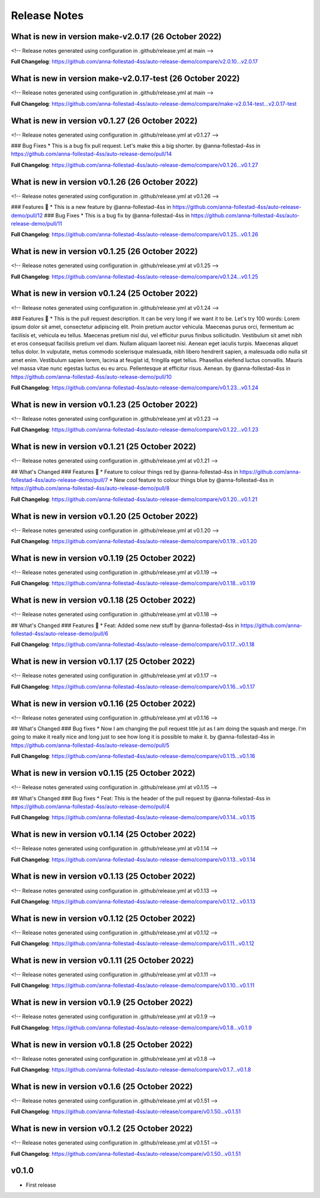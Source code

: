 Release Notes
=============
 
What is new in version make-v2.0.17 (26 October 2022)
------------------------------------------------
 
<!-- Release notes generated using configuration in .github/release.yml at main -->

 

**Full Changelog**: https://github.com/anna-follestad-4ss/auto-release-demo/compare/v2.0.10...v2.0.17
 
 
 
What is new in version make-v2.0.17-test (26 October 2022)
------------------------------------------------
 
<!-- Release notes generated using configuration in .github/release.yml at main -->

 

**Full Changelog**: https://github.com/anna-follestad-4ss/auto-release-demo/compare/make-v2.0.14-test...v2.0.17-test
 
 
 
What is new in version v0.1.27 (26 October 2022)
------------------------------------------------
 
<!-- Release notes generated using configuration in .github/release.yml at v0.1.27 -->

 
### Bug Fixes
* This is a bug fix pull request. Let's make this a big shorter.  by @anna-follestad-4ss in https://github.com/anna-follestad-4ss/auto-release-demo/pull/14


**Full Changelog**: https://github.com/anna-follestad-4ss/auto-release-demo/compare/v0.1.26...v0.1.27
 
 
 
What is new in version v0.1.26 (26 October 2022)
------------------------------------------------
 
<!-- Release notes generated using configuration in .github/release.yml at v0.1.26 -->

 
### Features 🎉
* This is a new feature by @anna-follestad-4ss in https://github.com/anna-follestad-4ss/auto-release-demo/pull/12
### Bug Fixes
* This is a bug fix by @anna-follestad-4ss in https://github.com/anna-follestad-4ss/auto-release-demo/pull/11


**Full Changelog**: https://github.com/anna-follestad-4ss/auto-release-demo/compare/v0.1.25...v0.1.26
 
 
 
What is new in version v0.1.25 (26 October 2022)
------------------------------------------------
 
<!-- Release notes generated using configuration in .github/release.yml at v0.1.25 -->

 

**Full Changelog**: https://github.com/anna-follestad-4ss/auto-release-demo/compare/v0.1.24...v0.1.25
 
 
 
What is new in version v0.1.24 (25 October 2022)
------------------------------------------------
 
<!-- Release notes generated using configuration in .github/release.yml at v0.1.24 -->

 
### Features 🎉
* This is the pull request description. It can be very long if we want it to be. Let's try 100 words: Lorem ipsum dolor sit amet, consectetur adipiscing elit. Proin pretium auctor vehicula. Maecenas purus orci, fermentum ac facilisis et, vehicula eu tellus. Maecenas pretium nisl dui, vel efficitur purus finibus sollicitudin. Vestibulum sit amet nibh et eros consequat facilisis pretium vel diam. Nullam aliquam laoreet nisi. Aenean eget iaculis turpis. Maecenas aliquet tellus dolor. In vulputate, metus commodo scelerisque malesuada, nibh libero hendrerit sapien, a malesuada odio nulla sit amet enim. Vestibulum sapien lorem, lacinia at feugiat id, fringilla eget tellus. Phasellus eleifend luctus convallis. Mauris vel massa vitae nunc egestas luctus eu eu arcu. Pellentesque at efficitur risus. Aenean. by @anna-follestad-4ss in https://github.com/anna-follestad-4ss/auto-release-demo/pull/10


**Full Changelog**: https://github.com/anna-follestad-4ss/auto-release-demo/compare/v0.1.23...v0.1.24
 
 
 
What is new in version v0.1.23 (25 October 2022)
------------------------------------------------
 
<!-- Release notes generated using configuration in .github/release.yml at v0.1.23 -->

 

**Full Changelog**: https://github.com/anna-follestad-4ss/auto-release-demo/compare/v0.1.22...v0.1.23
 
 
 
What is new in version v0.1.21 (25 October 2022)
------------------------------------------------
 
<!-- Release notes generated using configuration in .github/release.yml at v0.1.21 -->

 
## What's Changed
### Features 🎉
* Feature to colour things red by @anna-follestad-4ss in https://github.com/anna-follestad-4ss/auto-release-demo/pull/7
* New cool feature to colour things blue by @anna-follestad-4ss in https://github.com/anna-follestad-4ss/auto-release-demo/pull/8


**Full Changelog**: https://github.com/anna-follestad-4ss/auto-release-demo/compare/v0.1.20...v0.1.21
 
 
 
What is new in version v0.1.20 (25 October 2022)
------------------------------------------------
 
<!-- Release notes generated using configuration in .github/release.yml at v0.1.20 -->

 


**Full Changelog**: https://github.com/anna-follestad-4ss/auto-release-demo/compare/v0.1.19...v0.1.20
 
 
 
What is new in version v0.1.19 (25 October 2022)
------------------------------------------------
 
<!-- Release notes generated using configuration in .github/release.yml at v0.1.19 -->



**Full Changelog**: https://github.com/anna-follestad-4ss/auto-release-demo/compare/v0.1.18...v0.1.19
 
 
 
What is new in version v0.1.18 (25 October 2022)
------------------------------------------------
 
<!-- Release notes generated using configuration in .github/release.yml at v0.1.18 -->

## What's Changed
### Features 🎉
* Feat: Added some new stuff by @anna-follestad-4ss in https://github.com/anna-follestad-4ss/auto-release-demo/pull/6


**Full Changelog**: https://github.com/anna-follestad-4ss/auto-release-demo/compare/v0.1.17...v0.1.18
 
 
 
What is new in version v0.1.17 (25 October 2022)
------------------------------------------------
 
<!-- Release notes generated using configuration in .github/release.yml at v0.1.17 -->



**Full Changelog**: https://github.com/anna-follestad-4ss/auto-release-demo/compare/v0.1.16...v0.1.17
 
 
 
What is new in version v0.1.16 (25 October 2022)
------------------------------------------------
 
<!-- Release notes generated using configuration in .github/release.yml at v0.1.16 -->

## What's Changed
### Bug fixes
* Now I am changing the pull request title jut as I am doing the squash and merge.  I'm going to make it really nice and long just to see how long it is possible to make it.  by @anna-follestad-4ss in https://github.com/anna-follestad-4ss/auto-release-demo/pull/5


**Full Changelog**: https://github.com/anna-follestad-4ss/auto-release-demo/compare/v0.1.15...v0.1.16
 
 
 
What is new in version v0.1.15 (25 October 2022)
------------------------------------------------
 
<!-- Release notes generated using configuration in .github/release.yml at v0.1.15 -->

## What's Changed
### Bug fixes
* Feat: This is the header of the pull request by @anna-follestad-4ss in https://github.com/anna-follestad-4ss/auto-release-demo/pull/4


**Full Changelog**: https://github.com/anna-follestad-4ss/auto-release-demo/compare/v0.1.14...v0.1.15
 
 
 
What is new in version v0.1.14 (25 October 2022)
------------------------------------------------
 
<!-- Release notes generated using configuration in .github/release.yml at v0.1.14 -->



**Full Changelog**: https://github.com/anna-follestad-4ss/auto-release-demo/compare/v0.1.13...v0.1.14
 
 
 
What is new in version v0.1.13 (25 October 2022)
------------------------------------------------
 
<!-- Release notes generated using configuration in .github/release.yml at v0.1.13 -->



**Full Changelog**: https://github.com/anna-follestad-4ss/auto-release-demo/compare/v0.1.12...v0.1.13
 
 
 
What is new in version v0.1.12 (25 October 2022)
------------------------------------------------
 
<!-- Release notes generated using configuration in .github/release.yml at v0.1.12 -->



**Full Changelog**: https://github.com/anna-follestad-4ss/auto-release-demo/compare/v0.1.11...v0.1.12
 
 
 
What is new in version v0.1.11 (25 October 2022)
------------------------------------------------
 
<!-- Release notes generated using configuration in .github/release.yml at v0.1.11 -->



**Full Changelog**: https://github.com/anna-follestad-4ss/auto-release-demo/compare/v0.1.10...v0.1.11
 
 
 
What is new in version v0.1.9 (25 October 2022)
------------------------------------------------
 
<!-- Release notes generated using configuration in .github/release.yml at v0.1.9 -->



**Full Changelog**: https://github.com/anna-follestad-4ss/auto-release-demo/compare/v0.1.8...v0.1.9
 
 
 
What is new in version v0.1.8 (25 October 2022)
------------------------------------------------
 
<!-- Release notes generated using configuration in .github/release.yml at v0.1.8 -->



**Full Changelog**: https://github.com/anna-follestad-4ss/auto-release-demo/compare/v0.1.7...v0.1.8
 
 
 
What is new in version v0.1.6 (25 October 2022)
------------------------------------------------
 
<!-- Release notes generated using configuration in .github/release.yml at v0.1.51 -->



**Full Changelog**: https://github.com/anna-follestad-4ss/auto-release/compare/v0.1.50...v0.1.51
 
 
 
What is new in version v0.1.2 (25 October 2022)
------------------------------------------------
 
<!-- Release notes generated using configuration in .github/release.yml at v0.1.51 -->



**Full Changelog**: https://github.com/anna-follestad-4ss/auto-release/compare/v0.1.50...v0.1.51
 
 

v0.1.0
------

- First release
